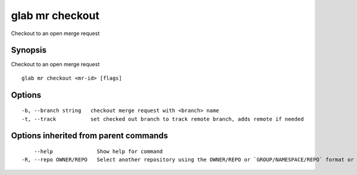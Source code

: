 .. _glab_mr_checkout:

glab mr checkout
----------------

Checkout to an open merge request

Synopsis
~~~~~~~~


Checkout to an open merge request

::

  glab mr checkout <mr-id> [flags]

Options
~~~~~~~

::

  -b, --branch string   checkout merge request with <branch> name
  -t, --track           set checked out branch to track remote branch, adds remote if needed

Options inherited from parent commands
~~~~~~~~~~~~~~~~~~~~~~~~~~~~~~~~~~~~~~

::

      --help              Show help for command
  -R, --repo OWNER/REPO   Select another repository using the OWNER/REPO or `GROUP/NAMESPACE/REPO` format or the project ID or full URL

